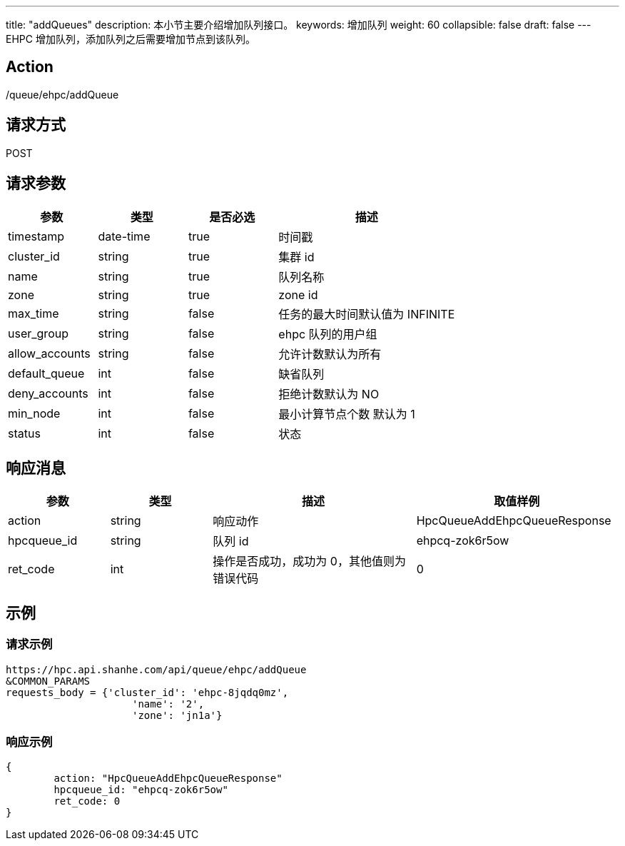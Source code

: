 ---
title: "addQueues"
description: 本小节主要介绍增加队列接口。 
keywords: 增加队列
weight: 60
collapsible: false
draft: false
---
EHPC 增加队列，添加队列之后需要增加节点到该队列。

== Action

/queue/ehpc/addQueue

== 请求方式

POST

== 请求参数

[options="header",cols="1,1,1,2"]
|===
| 参数 | 类型 | 是否必选 | 描述

| timestamp
| date-time
| true
| 时间戳

| cluster_id
| string
| true
| 集群 id

| name
| string
| true
| 队列名称

| zone
| string
| true
| zone id

| max_time
| string
| false
| 任务的最大时间默认值为 INFINITE

| user_group
| string
| false
| ehpc 队列的用户组

| allow_accounts
| string
| false
| 允许计数默认为所有

| default_queue
| int
| false
| 缺省队列

| deny_accounts
| int
| false
| 拒绝计数默认为 NO

| min_node
| int
| false
| 最小计算节点个数 默认为 1

| status
| int
| false
| 状态
|===

== 响应消息

[options="header",cols="1,1,2,2"]
|===
| 参数 | 类型 | 描述 | 取值样例

| action
| string
| 响应动作
| HpcQueueAddEhpcQueueResponse

| hpcqueue_id
| string
| 队列 id
| ehpcq-zok6r5ow

| ret_code
| int
| 操作是否成功，成功为 0，其他值则为错误代码
| 0
|===

== 示例

=== 请求示例

[,url]
----
https://hpc.api.shanhe.com/api/queue/ehpc/addQueue
&COMMON_PARAMS
requests_body = {'cluster_id': 'ehpc-8jqdq0mz',
                     'name': '2',
                     'zone': 'jn1a'}
----

=== 响应示例

[,json]
----
{
	action: "HpcQueueAddEhpcQueueResponse"
	hpcqueue_id: "ehpcq-zok6r5ow"
	ret_code: 0
}
----
